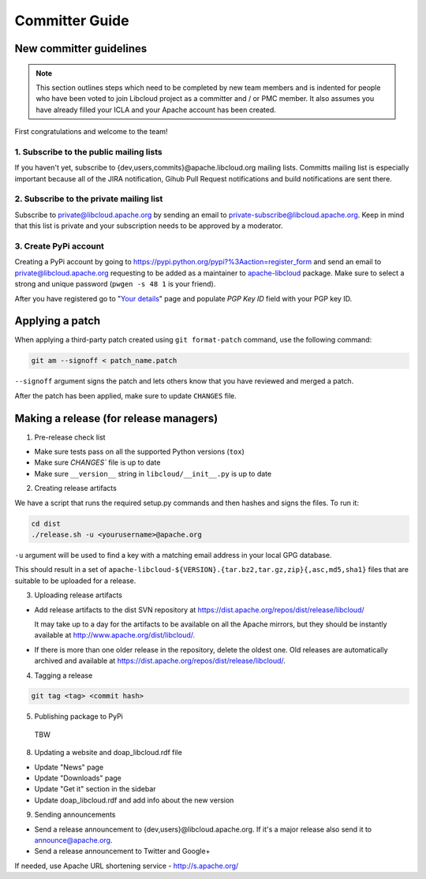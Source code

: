Committer Guide
===============

New committer guidelines
------------------------

.. note::

    This section outlines steps which need to be completed by new team members and
    is indented for people who have been voted to join Libcloud project as a
    committer and / or PMC member. It also assumes you have already filled
    your ICLA and your Apache account has been created.

First congratulations and welcome to the team!

1. Subscribe to the public mailing lists
~~~~~~~~~~~~~~~~~~~~~~~~~~~~~~~~~~~~~~~

If you haven't yet, subscribe to {dev,users,commits}@apache.libcloud.org
mailing lists. Committs mailing list is especially important because all of
the JIRA notification, Gihub Pull Request notifications and build notifications
are sent there.

2. Subscribe to the private mailing list
~~~~~~~~~~~~~~~~~~~~~~~~~~~~~~~~~~~~~~~~

Subscribe to private@libcloud.apache.org by sending an email to
private-subscribe@libcloud.apache.org. Keep in mind that this list is private
and your subscription needs to be approved by a moderator.

3. Create PyPi account
~~~~~~~~~~~~~~~~~~~~~~

Creating a PyPi account by going to
https://pypi.python.org/pypi?%3Aaction=register_form and send an email to
private@libcloud.apache.org requesting to be added as a maintainer to
`apache-libcloud <https://pypi.python.org/pypi/apache-libcloud/>`_ package.
Make sure to select a strong and unique password (``pwgen -s 48 1`` is your
friend).

After you have registered go to
"`Your details <https://pypi.python.org/pypi?%3Aaction=user_form>`_" page and
populate `PGP Key ID` field with your PGP key ID.

Applying a patch
----------------

When applying a third-party patch created using ``git format-patch`` command,
use the following command:

.. sourcecode:: bash

    git am --signoff < patch_name.patch

``--signoff`` argument signs the patch and lets others know that you have
reviewed and merged a patch.

After the patch has been applied, make sure to update ``CHANGES`` file.

Making a release (for release managers)
---------------------------------------

1. Pre-release check list

- Make sure tests pass on all the supported Python versions (``tox``)
- Make sure `CHANGES`` file is up to date
- Make sure ``__version__`` string in ``libcloud/__init__.py`` is up to date

2. Creating release artifacts

We have a script that runs the required setup.py commands and then hashes
and signs the files. To run it:

.. sourcecode:: bash

    cd dist
    ./release.sh -u <yourusername>@apache.org

``-u`` argument will be used to find a key with a matching email address in
your local GPG database.

This should result in a set of
``apache-libcloud-${VERSION}.{tar.bz2,tar.gz,zip}{,asc,md5,sha1}`` files that
are suitable to be uploaded for a release.

3. Uploading release artifacts

* Add release artifacts to the dist SVN repository at
  https://dist.apache.org/repos/dist/release/libcloud/

  It may take up to a day for the artifacts to be available on all the
  Apache mirrors, but they should be instantly available at
  http://www.apache.org/dist/libcloud/.

* If there is more than one older release in the repository, delete the
  oldest one. Old releases are automatically archived and available at
  https://dist.apache.org/repos/dist/release/libcloud/.

4. Tagging a release

.. sourcecode:: bash

    git tag <tag> <commit hash>

5. Publishing package to PyPi

  TBW

8. Updating a website and doap_libcloud.rdf file

* Update "News" page
* Update "Downloads" page
* Update "Get it" section in the sidebar
* Update doap_libcloud.rdf and add info about the new version

9. Sending announcements

* Send a release announcement to {dev,users}@libcloud.apache.org. If it's a
  major release also send it to announce@apache.org.
* Send a release announcement to Twitter and Google+

If needed, use Apache URL shortening service - http://s.apache.org/
